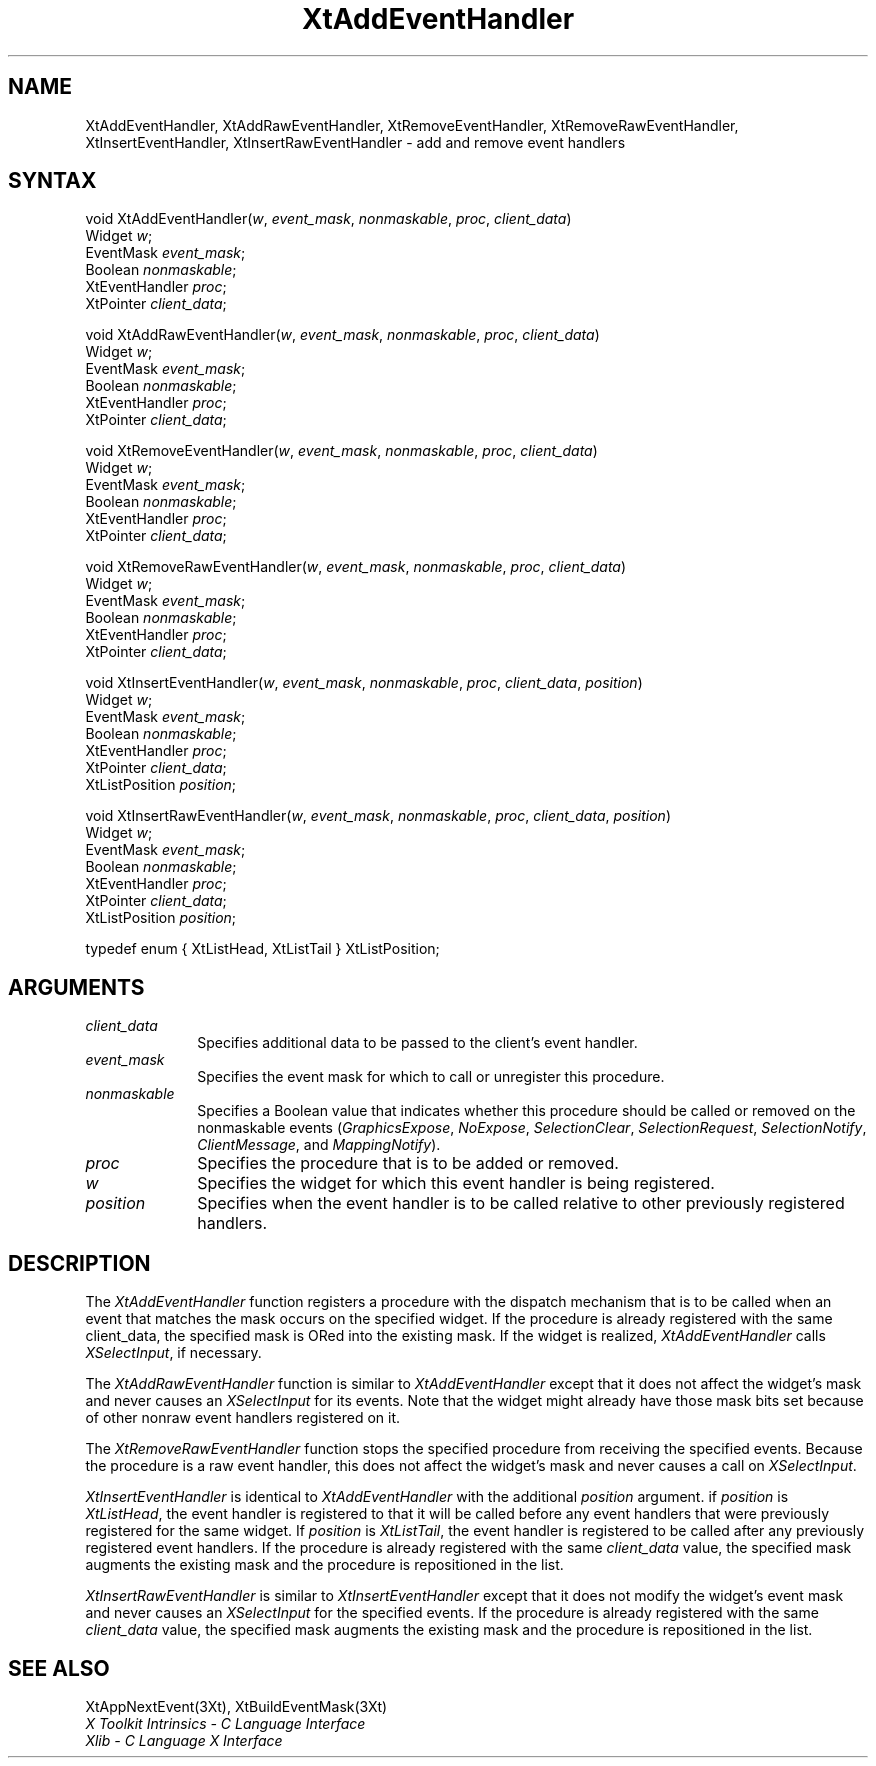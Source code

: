 .\" $Xorg: XtAddEHand.man,v 1.4 2001/03/16 17:53:51 pookie Exp $
.\"
.\" Copyright (c) 1993, 1994  X Consortium
.\" 
.\" Permission is hereby granted, free of charge, to any person obtaining a
.\" copy of this software and associated documentation files (the "Software"), 
.\" to deal in the Software without restriction, including without limitation 
.\" the rights to use, copy, modify, merge, publish, distribute, sublicense, 
.\" and/or sell copies of the Software, and to permit persons to whom the 
.\" Software furnished to do so, subject to the following conditions:
.\" 
.\" The above copyright notice and this permission notice shall be included in
.\" all copies or substantial portions of the Software.
.\" 
.\" THE SOFTWARE IS PROVIDED "AS IS", WITHOUT WARRANTY OF ANY KIND, EXPRESS OR
.\" IMPLIED, INCLUDING BUT NOT LIMITED TO THE WARRANTIES OF MERCHANTABILITY,
.\" FITNESS FOR A PARTICULAR PURPOSE AND NONINFRINGEMENT.  IN NO EVENT SHALL 
.\" THE X CONSORTIUM BE LIABLE FOR ANY CLAIM, DAMAGES OR OTHER LIABILITY, 
.\" WHETHER IN AN ACTION OF CONTRACT, TORT OR OTHERWISE, ARISING FROM, OUT OF 
.\" OR IN CONNECTION WITH THE SOFTWARE OR THE USE OR OTHER DEALINGS IN THE 
.\" SOFTWARE.
.\" 
.\" Except as contained in this notice, the name of the X Consortium shall not 
.\" be used in advertising or otherwise to promote the sale, use or other 
.\" dealing in this Software without prior written authorization from the 
.\" X Consortium.
.ds tk X Toolkit
.ds xT X Toolkit Intrinsics \- C Language Interface
.ds xI Intrinsics
.ds xW X Toolkit Athena Widgets \- C Language Interface
.ds xL Xlib \- C Language X Interface
.ds xC Inter-Client Communication Conventions Manual
.ds Rn 3
.ds Vn 2.2
.hw XtAdd-Event-Handler XtAdd-Raw-Event-Handler XtRemove-Event-Handler XtRemove-Raw-Event-Handler XtInsert-Event-Handler XtInsert-Raw-Event-Handler wid-get
.na
.de Ds
.nf
.\\$1D \\$2 \\$1
.ft 1
.ps \\n(PS
.\".if \\n(VS>=40 .vs \\n(VSu
.\".if \\n(VS<=39 .vs \\n(VSp
..
.de De
.ce 0
.if \\n(BD .DF
.nr BD 0
.in \\n(OIu
.if \\n(TM .ls 2
.sp \\n(DDu
.fi
..
.de FD
.LP
.KS
.TA .5i 3i
.ta .5i 3i
.nf
..
.de FN
.fi
.KE
.LP
..
.de IN		\" send an index entry to the stderr
..
.de C{
.KS
.nf
.D
.\"
.\"	choose appropriate monospace font
.\"	the imagen conditional, 480,
.\"	may be changed to L if LB is too
.\"	heavy for your eyes...
.\"
.ie "\\*(.T"480" .ft L
.el .ie "\\*(.T"300" .ft L
.el .ie "\\*(.T"202" .ft PO
.el .ie "\\*(.T"aps" .ft CW
.el .ft R
.ps \\n(PS
.ie \\n(VS>40 .vs \\n(VSu
.el .vs \\n(VSp
..
.de C}
.DE
.R
..
.de Pn
.ie t \\$1\fB\^\\$2\^\fR\\$3
.el \\$1\fI\^\\$2\^\fP\\$3
..
.de ZN
.ie t \fB\^\\$1\^\fR\\$2
.el \fI\^\\$1\^\fP\\$2
..
.de NT
.ne 7
.ds NO Note
.if \\n(.$>$1 .if !'\\$2'C' .ds NO \\$2
.if \\n(.$ .if !'\\$1'C' .ds NO \\$1
.ie n .sp
.el .sp 10p
.TB
.ce
\\*(NO
.ie n .sp
.el .sp 5p
.if '\\$1'C' .ce 99
.if '\\$2'C' .ce 99
.in +5n
.ll -5n
.R
..
.		\" Note End -- doug kraft 3/85
.de NE
.ce 0
.in -5n
.ll +5n
.ie n .sp
.el .sp 10p
..
.ny0
.TH XtAddEventHandler 3Xt "Release 6.6" "X Version 11" "XT FUNCTIONS"
.SH NAME
XtAddEventHandler, XtAddRawEventHandler, XtRemoveEventHandler, XtRemoveRawEventHandler, XtInsertEventHandler, XtInsertRawEventHandler \- add and remove event handlers
.SH SYNTAX
void XtAddEventHandler(\fIw\fP, \fIevent_mask\fP, \fInonmaskable\fP, \
\fIproc\fP, \fIclient_data\fP)
.br
      Widget \fIw\fP;
.br
      EventMask \fIevent_mask\fP;
.br
      Boolean \fInonmaskable\fP;
.br
      XtEventHandler \fIproc\fP;
.br
      XtPointer \fIclient_data\fP;
.LP
void XtAddRawEventHandler(\fIw\fP, \fIevent_mask\fP, \fInonmaskable\fP, \
\fIproc\fP, \fIclient_data\fP)
.br
      Widget \fIw\fP;
.br
      EventMask \fIevent_mask\fP;
.br
      Boolean \fInonmaskable\fP;
.br
      XtEventHandler \fIproc\fP;
.br
      XtPointer \fIclient_data\fP;
.LP
void XtRemoveEventHandler(\fIw\fP, \fIevent_mask\fP, \fInonmaskable\fP, \
\fIproc\fP, \fIclient_data\fP)
.br
      Widget \fIw\fP;
.br
      EventMask \fIevent_mask\fP;
.br
      Boolean \fInonmaskable\fP;
.br
      XtEventHandler \fIproc\fP;
.br
      XtPointer \fIclient_data\fP;
.LP
void XtRemoveRawEventHandler(\fIw\fP, \fIevent_mask\fP, \fInonmaskable\fP, \
\fIproc\fP, \fIclient_data\fP)
.br
      Widget \fIw\fP;
.br
      EventMask \fIevent_mask\fP;
.br
      Boolean \fInonmaskable\fP;
.br
      XtEventHandler \fIproc\fP;
.br
      XtPointer \fIclient_data\fP;
.LP
void XtInsertEventHandler(\fIw\fP, \fIevent_mask\fP, \fInonmaskable\fP, \
\fIproc\fP, \fIclient_data\fP, \fIposition\fP)
.br
      Widget \fIw\fP;
.br
      EventMask \fIevent_mask\fP;
.br
      Boolean \fInonmaskable\fP;
.br
      XtEventHandler \fIproc\fP;
.br
      XtPointer \fIclient_data\fP;
.br
      XtListPosition \fIposition\fP;
.LP
void XtInsertRawEventHandler(\fIw\fP, \fIevent_mask\fP, \fInonmaskable\fP, \
\fIproc\fP, \fIclient_data\fP, \fIposition\fP)
.br
      Widget \fIw\fP;
.br
      EventMask \fIevent_mask\fP;
.br
      Boolean \fInonmaskable\fP;
.br
      XtEventHandler \fIproc\fP;
.br
      XtPointer \fIclient_data\fP;
.br
      XtListPosition \fIposition\fP;
.LP
typedef enum { XtListHead, XtListTail } XtListPosition;
.SH ARGUMENTS
.IP \fIclient_data\fP 1i
Specifies additional data to be passed to the client's event handler.
.ds Em to call or unregister this procedure
.IP \fIevent_mask\fP 1i
Specifies the event mask for which \*(Em.
.ds Nm called or removed
.IP \fInonmaskable\fP 1i
Specifies a Boolean value that indicates whether this procedure should be 
\*(Nm on the nonmaskable events
.Pn ( GraphicsExpose ,
.ZN NoExpose ,
.ZN SelectionClear ,
.ZN SelectionRequest ,
.ZN SelectionNotify ,
.ZN ClientMessage ,
and
.ZN MappingNotify ).
.ds Pr \ to be added or removed
.IP \fIproc\fP 1i
Specifies the procedure that is\*(Pr.
.ds Wi for which this event handler is being registered
.IP \fIw\fP 1i
Specifies the widget \*(Wi.
.IP \fIposition\fP 1i
Specifies when the event handler is to be called relative to other
previously registered handlers.
.SH DESCRIPTION
The
.ZN XtAddEventHandler
function registers a procedure with the dispatch mechanism that is
to be called when an event that matches the mask occurs on the specified
widget.
If the procedure is already registered with the same client_data,
the specified mask is ORed into the existing mask.
If the widget is realized,
.ZN XtAddEventHandler
calls
.ZN XSelectInput ,
if necessary.
.LP
The
.ZN XtAddRawEventHandler
function is similar to
.ZN XtAddEventHandler 
except that it does not affect the widget's mask and never causes an
.ZN XSelectInput
for its events.
Note that the widget might already have those mask bits set
because of other nonraw event handlers registered on it.
.LP
The
.ZN XtRemoveRawEventHandler
function stops the specified procedure from receiving the specified events.
Because the procedure is a raw event handler,
this does not affect the widget's mask and never causes a call on
.ZN XSelectInput .
.LP
.ZN XtInsertEventHandler
is identical to
.ZN XtAddEventHandler
with the additional \fIposition\fP argument. if \fIposition\fP is
.ZN XtListHead ,
the event handler is registered to that it will be called before
any event handlers that were previously registered for the same widget.
If \fIposition\fP is
.ZN XtListTail ,
the event handler is registered to be called after any previously
registered event handlers. If the procedure is already registered with
the same \fIclient_data\fP value, the specified mask augments the
existing mask and the procedure is repositioned in the list.
.LP
.ZN XtInsertRawEventHandler
is similar to
.ZN XtInsertEventHandler
except that it does not modify the widget's event mask and never causes an
.ZN XSelectInput
for the specified events. If the procedure is already registered with the
same \fIclient_data\fP value, the specified mask augments the existing
mask and the procedure is repositioned in the list.
.SH "SEE ALSO"
XtAppNextEvent(3Xt),
XtBuildEventMask(3Xt)
.br
\fI\*(xT\fP
.br
\fI\*(xL\fP
